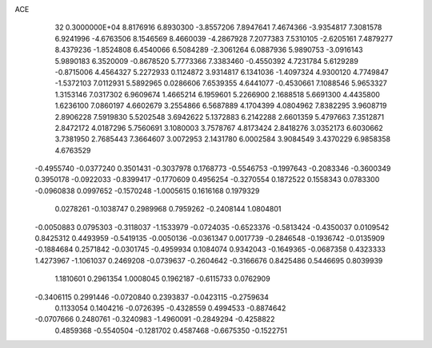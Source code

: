 ACE                                                                             
   32  0.3000000E+04
   8.8176916   6.8930300  -3.8557206   7.8947641   7.4674366  -3.9354817
   7.3081578   6.9241996  -4.6763506   8.1546569   8.4660039  -4.2867928
   7.2077383   7.5310105  -2.6205161   7.4879277   8.4379236  -1.8524808
   6.4540066   6.5084289  -2.3061264   6.0887936   5.9890753  -3.0916143
   5.9890183   6.3520009  -0.8678520   5.7773366   7.3383460  -0.4550392
   4.7231784   5.6129289  -0.8715006   4.4564327   5.2272933   0.1124872
   3.9314817   6.1341036  -1.4097324   4.9300120   4.7749847  -1.5372103
   7.0112931   5.5892965   0.0286606   7.6539355   4.6441077  -0.4530661
   7.1088546   5.9653327   1.3153146   7.0317302   6.9609674   1.4665214
   6.1959601   5.2266900   2.1688518   5.6691300   4.4435800   1.6236100
   7.0860197   4.6602679   3.2554866   6.5687889   4.1704399   4.0804962
   7.8382295   3.9608719   2.8906228   7.5919830   5.5202548   3.6942622
   5.1372883   6.2142288   2.6601359   5.4797663   7.3512871   2.8472172
   4.0187296   5.7560691   3.1080003   3.7578767   4.8173424   2.8418276
   3.0352173   6.6030662   3.7381950   2.7685443   7.3664607   3.0072953
   2.1431780   6.0002584   3.9084549   3.4370229   6.9858358   4.6763529
  -0.4955740  -0.0377240   0.3501431  -0.3037978   0.1768773  -0.5546753
  -0.1997643  -0.2083346  -0.3600349   0.3950178  -0.0922033  -0.8399417
  -0.1770609   0.4956254  -0.3270554   0.1872522   0.1558343   0.0783300
  -0.0960838   0.0997652  -0.1570248  -1.0005615   0.1616168   0.1979329
   0.0278261  -0.1038747   0.2989968   0.7959262  -0.2408144   1.0804801
  -0.0050883   0.0795303  -0.3118037  -1.1533979  -0.0724035  -0.6523376
  -0.5813424  -0.4350037   0.0109542   0.8425312   0.4493959  -0.5419135
  -0.0050136  -0.0361347   0.0017739  -0.2846548  -0.1936742  -0.0135909
  -0.1884684   0.2571842  -0.0301745  -0.4959934   0.1084074   0.9342043
  -0.1649365  -0.0687358   0.4323333   1.4273967  -1.1061037   0.2469208
  -0.0739637  -0.2604642  -0.3166676   0.8425486   0.5446695   0.8039939
   1.1810601   0.2961354   1.0008045   0.1962187  -0.6115733   0.0762909
  -0.3406115   0.2991446  -0.0720840   0.2393837  -0.0423115  -0.2759634
   0.1133054   0.1404216  -0.0726395  -0.4328559   0.4994533  -0.8874642
  -0.0707666   0.2480761  -0.3240983  -1.4960091  -0.2849294  -0.4258822
   0.4859368  -0.5540504  -0.1281702   0.4587468  -0.6675350  -0.1522751
